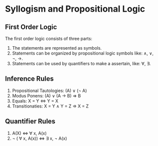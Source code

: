 * Syllogism and Propositional Logic
** First Order Logic
The first order logic consists of three parts:
1. The statements are represented as symbols.
2. Statements can be organized by propositional logic symbols like: \land, \lor, \not, \rightarrow.
3. Statements can be used by quantifiers to make a assertain, like: \forall, \exist.
** Inference Rules
1. Propositional Tautologies: (A) \lor (\not A)
2. Modus Ponens: (A) \lor (A \rightarrow B) \Rightarrow B
3. Equals: X = Y \Leftrightarrow Y = X
4. Transitionaties: X = Y \land Y = Z \Rightarrow X = Z
** Quantifier Rules
1. A(X) \Leftrightarrow \forall x, A(x)
2. \not ( \forall x, A(x)) \Leftrightarrow \exist x, \not A(x)
